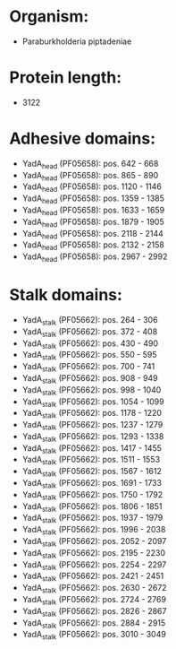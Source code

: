 * Organism:
- Paraburkholderia piptadeniae
* Protein length:
- 3122
* Adhesive domains:
- YadA_head (PF05658): pos. 642 - 668
- YadA_head (PF05658): pos. 865 - 890
- YadA_head (PF05658): pos. 1120 - 1146
- YadA_head (PF05658): pos. 1359 - 1385
- YadA_head (PF05658): pos. 1633 - 1659
- YadA_head (PF05658): pos. 1879 - 1905
- YadA_head (PF05658): pos. 2118 - 2144
- YadA_head (PF05658): pos. 2132 - 2158
- YadA_head (PF05658): pos. 2967 - 2992
* Stalk domains:
- YadA_stalk (PF05662): pos. 264 - 306
- YadA_stalk (PF05662): pos. 372 - 408
- YadA_stalk (PF05662): pos. 430 - 490
- YadA_stalk (PF05662): pos. 550 - 595
- YadA_stalk (PF05662): pos. 700 - 741
- YadA_stalk (PF05662): pos. 908 - 949
- YadA_stalk (PF05662): pos. 998 - 1040
- YadA_stalk (PF05662): pos. 1054 - 1099
- YadA_stalk (PF05662): pos. 1178 - 1220
- YadA_stalk (PF05662): pos. 1237 - 1279
- YadA_stalk (PF05662): pos. 1293 - 1338
- YadA_stalk (PF05662): pos. 1417 - 1455
- YadA_stalk (PF05662): pos. 1511 - 1553
- YadA_stalk (PF05662): pos. 1567 - 1612
- YadA_stalk (PF05662): pos. 1691 - 1733
- YadA_stalk (PF05662): pos. 1750 - 1792
- YadA_stalk (PF05662): pos. 1806 - 1851
- YadA_stalk (PF05662): pos. 1937 - 1979
- YadA_stalk (PF05662): pos. 1996 - 2038
- YadA_stalk (PF05662): pos. 2052 - 2097
- YadA_stalk (PF05662): pos. 2195 - 2230
- YadA_stalk (PF05662): pos. 2254 - 2297
- YadA_stalk (PF05662): pos. 2421 - 2451
- YadA_stalk (PF05662): pos. 2630 - 2672
- YadA_stalk (PF05662): pos. 2724 - 2769
- YadA_stalk (PF05662): pos. 2826 - 2867
- YadA_stalk (PF05662): pos. 2884 - 2915
- YadA_stalk (PF05662): pos. 3010 - 3049

